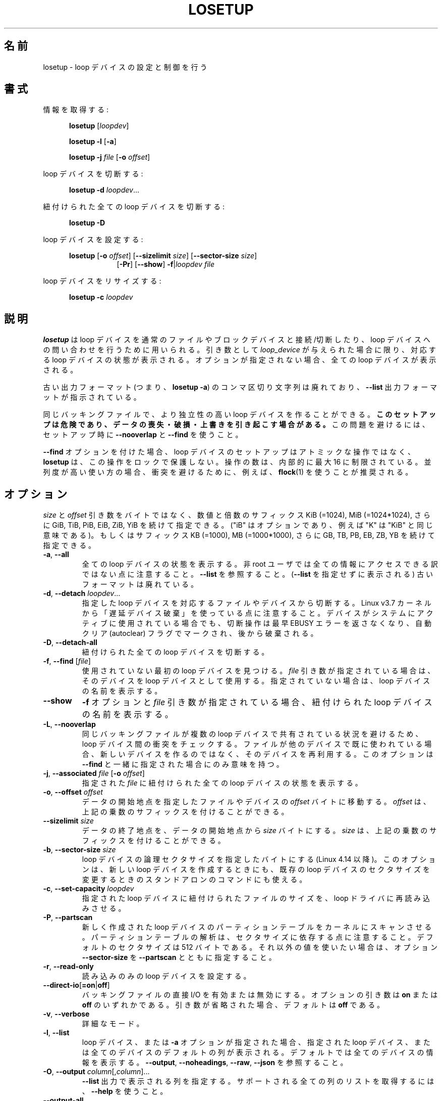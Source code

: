 .\" Japanese Version Copyright (c) 1997-2000 NAKANO Takeo all rights reserved.
.\" Translated Thu Nov 3 1997 by NAKANO Takeo <nakano@apm.seikei.ac.jp>
.\" Updated & Modified Thu 19 Oct 2000 by NAKANO Takeo
.\" Updated & Modified Wed May  5 16:10:26 JST 2004
.\"         by Yuichi SATO <ysato444@yahoo.co.jp>
.\" Updated & Modified Sat May  7 00:26:26 JST 2005 by Yuichi SATO
.\" Updated & Modified Mon Mar 23 00:48:55 JST 2020
.\"         by Yuichi SATO <ysato444@ybb.ne.jp>
.\" Updated & Modified Wed Feb  3 01:24:08 JST 2021 by Yuichi SATO
.\"
.TH LOSETUP 8 "November 2015" "util-linux" "System Administration"
.\"O .SH NAME
.SH 名前
.\"O losetup \- set up and control loop devices
losetup \- loop デバイスの設定と制御を行う
.\"O .SH SYNOPSIS
.SH 書式
.ad l
.\"O Get info:
情報を取得する:
.sp
.in +5
.B losetup
[\fIloopdev\fP]
.sp
.B losetup \-l
.RB [ \-a ]
.sp
.B losetup \-j
.I file
.RB [ \-o
.IR offset ]
.sp
.in -5
.\"O Detach a loop device:
loop デバイスを切断する:
.sp
.in +5
.B "losetup \-d"
.IR loopdev ...
.sp
.in -5
.\"O Detach all associated loop devices:
紐付けられた全ての loop デバイスを切断する:
.sp
.in +5
.B "losetup \-D"
.sp
.in -5
.\"O Set up a loop device:
loop デバイスを設定する:
.sp
.in +5
.B losetup
.RB [ \-o
.IR offset ]
.RB [ \-\-sizelimit
.IR size ]
.RB [ \-\-sector\-size
.IR size ]
.in +8
.RB [ \-Pr ]
.RB [ \-\-show ]  " \-f" | \fIloopdev\fP
.I file
.sp
.in -13
.\"O Resize a loop device:
loop デバイスをリサイズする:
.sp
.in +5
.B "losetup \-c"
.I loopdev
.in -5
.ad b
.\"O .SH DESCRIPTION
.SH 説明
.\"O .B losetup
.\"O is used to associate loop devices with regular files or block devices,
.\"O to detach loop devices, and to query the status of a loop device.  If only the
.\"O \fIloopdev\fP argument is given, the status of the corresponding loop
.\"O device is shown.  If no option is given, all loop devices are shown.
.B losetup
は loop デバイスを通常のファイルやブロックデバイスと接続/切断したり、
loop デバイスへの問い合わせを行うために用いられる。
引き数として
.I loop_device
が与えられた場合に限り、対応する loop デバイスの状態が表示される。
オプションが指定されない場合、全ての loop デバイスが表示される。
.sp
.\"O Note that the old output format (i.e., \fBlosetup \-a\fR) with comma-delimited
.\"O strings is deprecated in favour of the \fB\-\-list\fR output format.
古い出力フォーマット (つまり、\fBlosetup \-a\fR) の
コンマ区切り文字列は廃れており、
\fB\-\-list\fR 出力フォーマットが指示されている。
.sp
.\"O It's possible to create more independent loop devices for the same backing
.\"O file.
.\"O .B This setup may be dangerous, can cause data loss, corruption and overwrites.
.\"O Use \fB\-\-nooverlap\fR with \fB\-\-find\fR during setup to avoid this problem.
同じバッキングファイルで、より独立性の高い loop デバイスを作ることができる。
.B このセットアップは危険であり、データの喪失・破損・上書きを
.B 引き起こす場合がある。
この問題を避けるには、セットアップ時に
\fB\-\-nooverlap\fR と \fB\-\-find\fR を使うこと。
.sp
.\"O The loop device setup is not an atomic operation when used with \fB\-\-find\fP, and
.\"O .B losetup
.\"O does not protect this operation by any lock.  The number of attempts is
.\"O internally restricted to a maximum of 16.  It is recommended to use for example
.\"O .BR flock (1)
.\"O to avoid a collision in heavily parallel use cases.
\fB\-\-find\fP オプションを付けた場合、loop デバイスのセットアップは
アトミックな操作ではなく、
.B losetup
は、この操作をロックで保護しない。
操作の数は、内部的に最大 16 に制限されている。
並列度が高い使い方の場合、衝突を避けるために、
例えば、
.BR flock (1)
を使うことが推奨される。

.\"O .SH OPTIONS
.SH オプション
.\"O The \fIsize\fR and \fIoffset\fR
.\"O arguments may be followed by the multiplicative suffixes KiB (=1024),
.\"O MiB (=1024*1024), and so on for GiB, TiB, PiB, EiB, ZiB and YiB (the "iB" is
.\"O optional, e.g., "K" has the same meaning as "KiB") or the suffixes
.\"O KB (=1000), MB (=1000*1000), and so on for GB, TB, PB, EB, ZB and YB.
\fIsize\fR と \fIoffset\fR
引き数をバイトではなく、数値と倍数のサフィックス KiB (=1024), MiB (=1024*1024),
さらに GiB, TiB, PiB, EiB, ZiB, YiB を続けて指定できる。
("iB" はオプションであり、例えば "K" は "KiB" と同じ意味である)。
もしくはサフィックス KB (=1000), MB (=1000*1000),
さらに GB, TB, PB, EB, ZB, YB を続けて指定できる。
.TP
.BR \-a , " \-\-all"
.\"O Show the status of all loop devices.  Note that not all information is accessible
.\"O for non-root users.  See also \fB\-\-list\fR.  The old output format (as printed
.\"O without \fB\-\-list)\fR is deprecated.
全ての loop デバイスの状態を表示する。
非 root ユーザでは全ての情報にアクセスできる訳ではない点に注意すること。
\fB\-\-list\fR を参照すること。
(\fB\-\-list\fR を指定せずに表示される) 古いフォーマットは廃れている。
.TP
.BR \-d , " \-\-detach " \fIloopdev\fR...
.\"O Detach the file or device associated with the specified loop device(s). Note
.\"O that since Linux v3.7 kernel uses "lazy device destruction".  The detach
.\"O operation does not return EBUSY error anymore if device is actively used by
.\"O system, but it is marked by autoclear flag and destroyed later.
指定した loop デバイスを対応するファイルやデバイスから切断する。
Linux v3.7 カーネルから「遅延デバイス破棄」を使っている点に注意すること。
デバイスがシステムにアクティブに使用されている場合でも、
切断操作は最早 EBUSY エラーを返さなくなり、
自動クリア (autoclear) フラグでマークされ、後から破棄される。
.TP
.BR \-D , " \-\-detach\-all"
.\"O Detach all associated loop devices.
紐付けられた全ての loop デバイスを切断する。
.TP
.BR \-f , " \-\-find " "\fR[\fIfile\fR]"
.\"O Find the first unused loop device.  If a \fIfile\fR argument is present, use
.\"O the found device as loop device.  Otherwise, just print its name.
使用されていない最初の loop デバイスを見つける。
\fIfile\fR 引き数が指定されている場合は、そのデバイスを loop デバイスとして使用する。
指定されていない場合は、loop デバイスの名前を表示する。
.IP "\fB\-\-show\fP"
.\"O Display the name of the assigned loop device if the \fB\-f\fP option and a
.\"O \fIfile\fP argument are present.
\fB\-f\fP オプションと \fIfile\fP 引き数が指定されている場合、
紐付けられた loop デバイスの名前を表示する。
.TP
.BR \-L , " \-\-nooverlap"
.\"O Check for conflicts between loop devices to avoid situation when the same
.\"O backing file is shared between more loop devices. If the file is already used
.\"O by another device then re-use the device rather than a new one. The option
.\"O makes sense only with \fB\-\-find\fP.
同じバッキングファイルが複数の loop デバイスで共有されている状況を避けるため、
loop デバイス間の衝突をチェックする。
ファイルが他のデバイスで既に使われている場合、
新しいデバイスを作るのではなく、そのデバイスを再利用する。
このオプションは \fB\-\-find\fP と一緒に指定された場合にのみ意味を持つ。
.TP
.BR \-j , " \-\-associated " \fIfile\fR " \fR[\fB\-o \fIoffset\fR]"
.\"O Show the status of all loop devices associated with the given \fIfile\fR.
指定された \fIfile\fR に紐付けられた全ての loop デバイスの状態を表示する。
.TP
.BR \-o , " \-\-offset " \fIoffset
.\"O The data start is moved \fIoffset\fP bytes into the specified file or device.  The \fIoffset\fP
.\"O may be followed by the multiplicative suffixes; see above.
データの開始地点を指定したファイルやデバイスの \fIoffset\fP バイトに移動する。
\fIoffset\fP は、上記の乗数のサフィックスを付けることができる。
.IP "\fB\-\-sizelimit \fIsize\fP"
.\"O The data end is set to no more than \fIsize\fP bytes after the data start.  The \fIsize\fP
.\"O may be followed by the multiplicative suffixes; see above.
データの終了地点を、データの開始地点から \fIsize\fP バイトにする。
\fIsize\fP は、上記の乗数のサフィックスを付けることができる。
.TP
.BR \-b , " \-\-sector-size " \fIsize
.\"O Set the logical sector size of the loop device in bytes (since Linux 4.14). The
.\"O option may be used when create a new loop device as well as stand-alone command
.\"O to modify sector size of the already existing loop device.
loop デバイスの論理セクタサイズを指定したバイトにする (Linux 4.14 以降)。
このオプションは、新しい loop デバイスを作成するときにも、
既存の loop デバイスのセクタサイズを変更するときのスタンドアロンの
コマンドにも使える。
.TP
.BR \-c , " \-\-set\-capacity " \fIloopdev
.\"O Force the loop driver to reread the size of the file associated with the
.\"O specified loop device.
指定された loop デバイスに紐付けられたファイルのサイズを、
loop ドライバに再読み込みさせる。
.TP
.BR \-P , " \-\-partscan"
.\"O Force the kernel to scan the partition table on a newly created loop device.  Note that the
.\"O partition table parsing depends on sector sizes.  The default is sector size is 512 bytes,
.\"O otherwise you need to use the option \fB\-\-sector\-size\fR together with \fB\-\-partscan\fR.
新しく作成された loop デバイスのパーティションテーブルを
カーネルにスキャンさせる。
パーティションテーブルの解析は、セクタサイズに依存する点に
注意すること。
デフォルトのセクタサイズは 512 バイトである。
それ以外の値を使いたい場合は、オプション \fB\-\-sector\-size\fR を
\fB\-\-partscan\fR とともに指定すること。
.TP
.BR \-r , " \-\-read\-only"
.\"O Set up a read-only loop device.
読み込みのみの loop デバイスを設定する。
.TP
.BR \-\-direct\-io [ =on | off ]
.\"O Enable or disable direct I/O for the backing file.  The optional argument
.\"O can be either \fBon\fR or \fBoff\fR.  If the argument is omitted, it defaults
.\"O to \fBoff\fR.
バッキングファイルの直接 I/O を有効または無効にする。
オプションの引き数は \fBon\fR または \fBoff\fR のいずれかである。
引き数が省略された場合、デフォルトは \fBoff\fR である。
.TP
.BR \-v , " \-\-verbose"
.\"O Verbose mode.
詳細なモード。
.TP
.BR \-l , " \-\-list"
.\"O If a loop device or the \fB\-a\fR option is specified, print the default columns
.\"O for either the specified loop device or all loop devices; the default is to
.\"O print info about all devices.  See also \fB\-\-output\fP, \fB\-\-noheadings\fP,
.\"O \fB\-\-raw\fP, and \fB\-\-json\fP.
loop デバイス、または \fB\-a\fR オプションが指定された場合、
指定された loop デバイス、または全てのデバイスの
デフォルトの列が表示される。
デフォルトでは全てのデバイスの情報を表示する。
\fB\-\-output\fP, \fB\-\-noheadings\fP,
\fB\-\-raw\fP, \fB\-\-json\fP を参照すること。
.TP
.BR \-O , " \-\-output " \fIcolumn\fR[,\fIcolumn\fR]...
.\"O Specify the columns that are to be printed for the \fB\-\-list\fP output.
.\"O Use \fB\-\-help\fR to get a list of all supported columns.
\fB\-\-list\fP 出力で表示される列を指定する。
サポートされる全ての列のリストを取得するには、\fB\-\-help\fR を使うこと。
.TP
.B \-\-output\-all
.\"O Output all available columns.
利用可能な全ての列を出力する。
.TP
.BR \-n , " \-\-noheadings"
.\"O Don't print headings for \fB\-\-list\fP output format.
\fB\-\-list\fP 出力フォーマットで、ヘッダを表示しない。
.IP "\fB\-\-raw\fP"
.\"O Use the raw \fB\-\-list\fP output format.
生の \fB\-\-list\fP 出力フォーマットを使う。
.TP
.BR \-J , " \-\-json"
.\"O Use JSON format for \fB\-\-list\fP output.
\fB\-\-list\fP 出力で JSON フォーマットを使う。
.TP
.BR \-V , " \-\-version"
.\"O Display version information and exit.
バージョン情報を表示して、終了する。
.TP
.BR \-h , " \-\-help"
.\"O Display help text and exit.
ヘルプを表示して、終了する。

.\"O .SH ENCRYPTION
.SH 暗号化
.\"O .B Cryptoloop is no longer supported in favor of dm-crypt.
.\"O .B For more details see cryptsetup(8).
.B cryptoloop は既にサポートされておらず、dm-crypt が支持されている。
.B より詳細は cryptsetup(8) を参照すること。

.\"O .SH EXIT STATUS
.SH 返り値
.\"O .B losetup
.\"O returns 0 on success, nonzero on failure.  When
.\"O .B losetup
.\"O displays the status of a loop device, it returns 1 if the device
.\"O is not configured and 2 if an error occurred which prevented
.\"O .B losetup
.\"O determining the status of the device.
.B losetup
は成功すると 0 を返し、失敗すると 0 以外を返す。
.B losetup
に loop デバイスの状態を表示させる場合は、
デバイスが設定されていなければ 1 を、
デバイスの状態を決定できなくするようなエラーが起った場合は 2 を返す。

.\"O .SH ENVIRONMENT
.SH 環境変数
.IP LOOPDEV_DEBUG=all
.\"O enables debug output.
デバッグ出力を有効にする。

.\"O .SH FILES
.SH ファイル
.TP
.I /dev/loop[0..N]
.\"O loop block devices
loop ブロックデバイス
.TP
.I /dev/loop-control
.\"O loop control device
loop コントロールデバイス
.\"O .SH EXAMPLE
.SH 例
.\"O The following commands can be used as an example of using the loop device.
以下の一連のコマンドは loop デバイスの使用例である。
.nf
.IP
# dd if=/dev/zero of=~/file.img bs=1024k count=10
# losetup \-\-find \-\-show ~/file.img
/dev/loop0
# mkfs \-t ext2 /dev/loop0
# mount /dev/loop0 /mnt
...
# umount /dev/loop0
# losetup \-\-detach /dev/loop0
.fi
.\"O .SH AUTHORS
.SH 作者
.\"O Karel Zak <kzak@redhat.com>, based on the original version from
.\"O Theodore Ts'o <tytso@athena.mit.edu>
Karel Zak <kzak@redhat.com> が
Theodore Ts'o <tytso@athena.mit.edu> の
オリジナルバージョンに基づいて書いた。
.\"O .SH AVAILABILITY
.SH 入手方法
.\"O The losetup command is part of the util-linux package and is available from
.\"O https://www.kernel.org/pub/linux/utils/util-linux/.
losetup コマンドは util-linux パッケージの一部であり、
https://www.kernel.org/pub/linux/utils/util-linux/
から入手できる。

